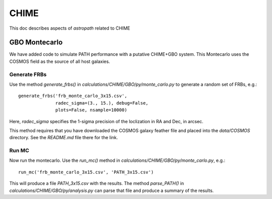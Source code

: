 *****
CHIME
*****

This doc describes aspects of *astropath* related
to CHIME

GBO Montecarlo
==============

We have added code to simulate PATH performance with a 
putative CHIME+GBO system.  This Montecarlo uses the
COSMOS field as the source of all host galaxies.

Generate FRBs
-------------

Use the method `generate_frbs()` in `calculations/CHIME/GBO/py/monte_carlo.py`
to generate a random set of FRBs, e.g.::

    generate_frbs('frb_monte_carlo_3x15.csv', 
                  radec_sigma=(3., 15.), debug=False, 
                  plots=False, nsample=10000)

Here, `radec_sigma` specifies the 1-sigma precision of the
loclization in RA and Dec, in arcsec.  

This method requires that you have downloaded the COSMOS galaxy
feather file and placed into the `data/COSMOS` directory.  
See the `README.md` file there for the link.

Run MC
------

Now run the montecarlo.  Use the `run_mc()` method in
`calculations/CHIME/GBO/py/monte_carlo.py`, e.g.::

    run_mc('frb_monte_carlo_3x15.csv', 'PATH_3x15.csv')

This will produce a file `PATH_3x15.csv` with the results.
The method `parse_PATH()` in `calculations/CHIME/GBO/py/analysis.py`
can parse that file and produce a summary of the results.
